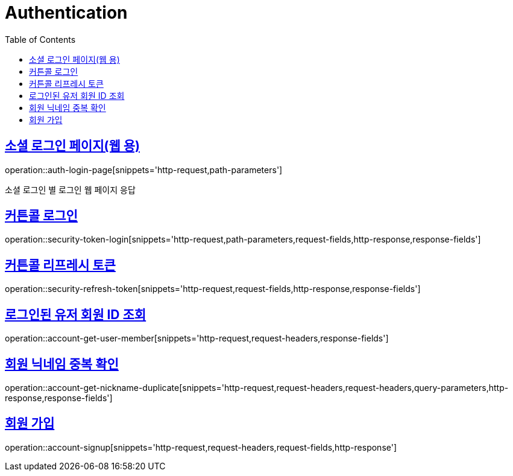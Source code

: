 = Authentication
:doctype: book
:icons: font
:source-highlighter: highlightjs
:toc: left
:toclevels: 2
:sectlinks:
:operation-http-request-title: Example request
:operation-http-response-title: Example response


[[login-page]]
== 소셜 로그인 페이지(웹 용)

operation::auth-login-page[snippets='http-request,path-parameters']

소셜 로그인 별 로그인 웹 페이지 응답


[[security-token-login]]
== 커튼콜 로그인

operation::security-token-login[snippets='http-request,path-parameters,request-fields,http-response,response-fields']


[[security-refresh-token]]
== 커튼콜 리프레시 토큰

operation::security-refresh-token[snippets='http-request,request-fields,http-response,response-fields']


[[account-get-user-member]]
== 로그인된 유저 회원 ID 조회

operation::account-get-user-member[snippets='http-request,request-headers,response-fields']


[[account-get-nickname-duplicate]]
== 회원 닉네임 중복 확인

operation::account-get-nickname-duplicate[snippets='http-request,request-headers,request-headers,query-parameters,http-response,response-fields']

[[account-signup]]
== 회원 가입

operation::account-signup[snippets='http-request,request-headers,request-fields,http-response']
